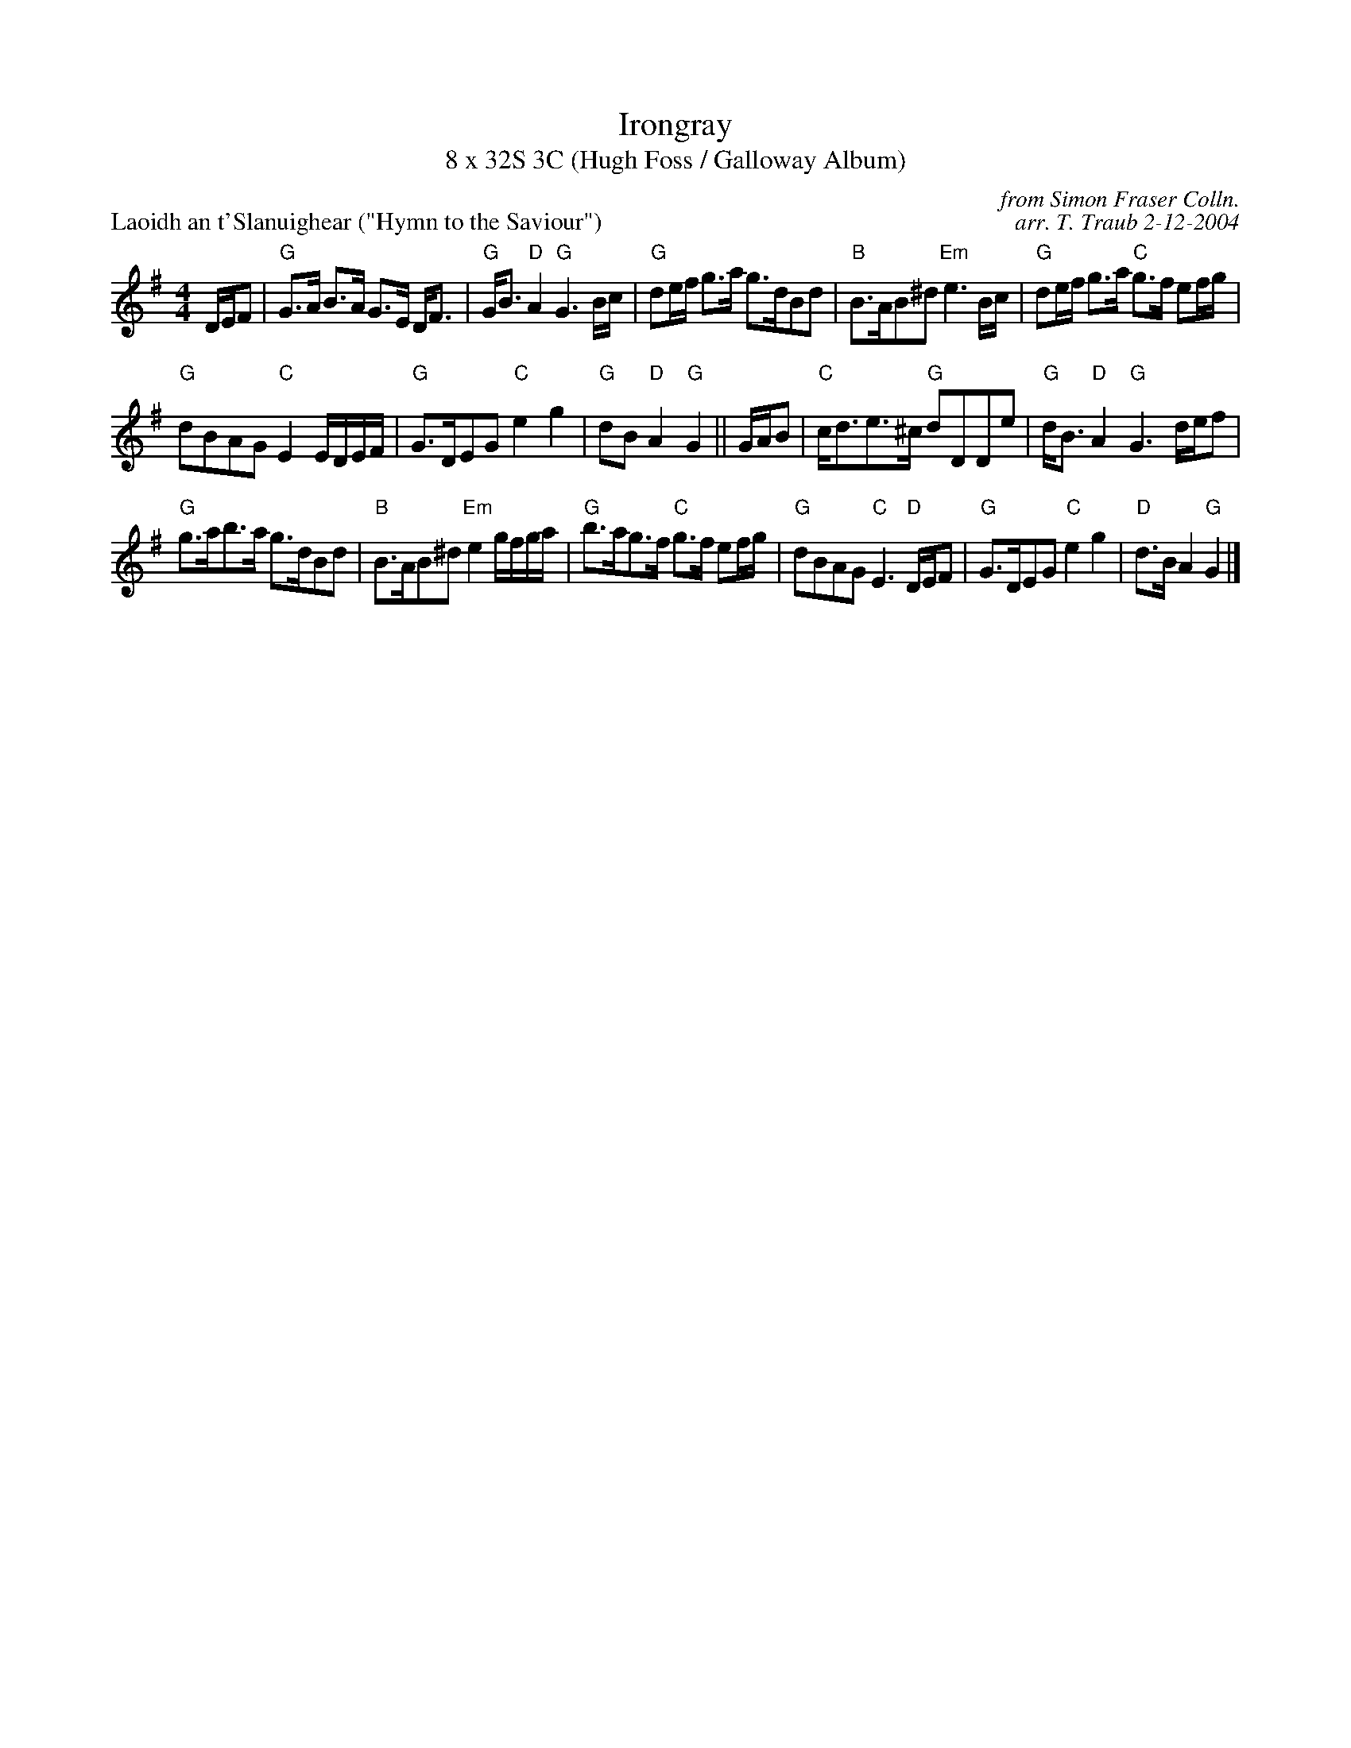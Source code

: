 X:1
T: Irongray
T: 8 x 32S 3C (Hugh Foss / Galloway Album)
P: Laoidh an t'Slanuighear ("Hymn to the Saviour")
C: from Simon Fraser Colln.
C: arr. T. Traub 2-12-2004
K: G
M: 4/4
L: 1/8
D/E/F| "G"G>A B>A G>E D<F|"G"G<B "D"A2 "G"G3 B/c/|"G"de/f/ g>a g>dBd|"B"B>AB^d "Em"e3 B/c/|"G"de/f/ g>a "C"g>f ef/g/|
"G"dBAG "C"E2 E/D/E/F/|"G"G>DEG "C"e2 g2|"G"dB "D"A2 "G"G2||G/A/B|"C"c<de>^c "G"dDDe|"G"d<B "D"A2 "G"G3 d/e/f|
"G"g>ab>a g>dBd|"B"B>AB^d "Em"e2 g/f/g/a/|"G"b>ag>f "C"g>f ef/g/|"G"dBAG "C"E3 "D"D/E/F|"G"G>DEG "C"e2 g2|"D"d>B A2 "G"G2 |]
